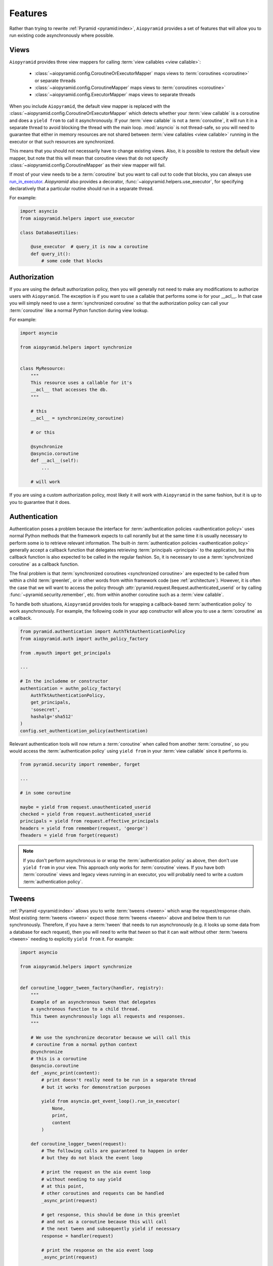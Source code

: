 Features
========

Rather than trying to rewrite :ref:`Pyramid <pyramid:index>`, ``Aiopyramid``
provides a set of features that will allow you to run existing code asynchronously
where possible.

Views
-----
``Aiopyramid`` provides three view mappers for calling :term:`view callables <view callable>`:

    * :class:`~aiopyramid.config.CoroutineOrExecutorMapper` maps views to :term:`coroutines <coroutine>` or separate threads
    * :class:`~aiopyramid.config.CoroutineMapper` maps views to :term:`coroutines <coroutine>`
    * :class:`~aiopyramid.config.ExecutorMapper` maps views to separate threads

When you include ``Aiopyramid``,
the default view mapper is replaced with the :class:`~aiopyramid.config.CoroutineOrExecutorMapper`
which detects whether your :term:`view callable` is a coroutine and does a ``yield from`` to
call it asynchronously. If your :term:`view callable` is not a :term:`coroutine`, it will run it in a
separate thread to avoid blocking the thread with the main loop. :mod:`asyncio` is not thread-safe,
so you will need to guarantee that either in memory resources are not shared between
:term:`view callables <view callable>` running in the executor or that such resources are synchronized.

This means that you should not necessarily have to change existing views. Also,
it is possible to restore the default view mapper, but note that this will mean that
coroutine views that do not specify :class:`~aiopyramid.config.CoroutineMapper` as their
view mapper will fail.

If most of your view needs to be a :term:`coroutine` but you want to call out to code that blocks, you can
always use `run_in_executor`_. `Aiopyramid` also provides a decorator, :func:`~aiopyramid.helpers.use_executor`,
for specifying declaratively that a particular routine should run in a separate thread.

For example:

.. code-block:: python

    import asyncio
    from aiopyramid.helpers import use_executor

    class DatabaseUtilies:

        @use_executor  # query_it is now a coroutine
        def query_it():
            # some code that blocks


Authorization
-------------

If you are using the default authorization policy, then you will generally not need to make any modifications
to authorize users with ``Aiopyramid``. The exception is if you want to use a callable that performs
some io for your __acl__. In that case you will simply need to use a :term:`synchronized coroutine` so
that the authorization policy can call your :term:`coroutine` like a normal Python function during view lookup.

For example:

.. code-block:: python

    import asyncio

    from aiopyramid.helpers import synchronize


    class MyResource:
        """
        This resource uses a callable for it's
        __acl__ that accesses the db.
        """

        # this
        __acl__ = synchronize(my_coroutine)

        # or this

        @synchronize
        @asyncio.coroutine
        def __acl__(self):
            ...

        # will work

If you are using a custom authorization policy, most likely it will work with ``Aiopyramid`` in the same
fashion, but it is up to you to guarantee that it does.

Authentication
--------------

Authentication poses a problem because the interface for
:term:`authentication policies <authentication policy>` uses normal Python methods that the framework expects
to call noramlly but at the same time it is usually necessary to perform some io to retrieve relevant information.
The built-in :term:`authentication policies <authentication policy>` generally accept a callback function that
delegates retrieving :term:`principals <principal>` to the application, but this callback function is also expected
to be called in the regular fashion. So, it is necessary to use a :term:`synchronized coroutine` as a callback
function.

The final problem is that :term:`synchronized coroutines <synchronized coroutine>` are expected
to be called from within a child :term:`greenlet`, or in other words from within framework code (see :ref:`architecture`).
However, it is often the case that we will want to access the policy through :attr:`pyramid.request.Request.authenticated_userid`
or by calling :func:`~pyramid.security.remember`, etc. from within another coroutine such as a :term:`view callable`.

To handle both situations, ``Aiopyramid`` provides tools for wrapping a callback-based :term:`authentication policy` to
work asynchronously. For example, the following code in your app constructor will allow you to use a :term:`coroutine` as
a callback.

.. code-block:: python

    from pyramid.authentication import AuthTktAuthenticationPolicy
    from aiopyramid.auth import authn_policy_factory

    from .myauth import get_principals

    ...

    # In the includeme or constructor
    authentication = authn_policy_factory(
        AuthTktAuthenticationPolicy,
        get_principals,
        'sosecret',
        hashalg='sha512'
    )
    config.set_authentication_policy(authentication)


Relevant authentication tools will now return a :term:`coroutine` when called from another :term:`coroutine`, so you
would access the :term:`authentication policy` using ``yield from`` in your :term:`view callable` since it performs io.

.. code-block:: python

    from pyramid.security import remember, forget

    ...

    # in some coroutine

    maybe = yield from request.unauthenticated_userid
    checked = yield from request.authenticated_userid
    principals = yield from request.effective_principals
    headers = yield from remember(request, 'george')
    fheaders = yield from forget(request)


.. note::

    If you don't perform asynchronous io or wrap the :term:`authentication policy` as above,
    then don't use ``yield from`` in your view. This approach only works for :term:`coroutine`
    views. If you have both :term:`coroutine` views and legacy views running in an executor,
    you will probably need to write a custom :term:`authentication policy`.

Tweens
------
:ref:`Pyramid <pyramid:index>` allows you to write :term:`tweens <tween>` which wrap the request/response chain. Most
existing :term:`tweens <tween>` expect those :term:`tweens <tween>` above and below them to run synchronously. Therefore,
if you have a :term:`tween` that needs to run asynchronously (e.g. it looks up some data from a
database for each request), then you will need to write that `tween` so that it can wait
without other :term:`tweens <tween>` needing to explicitly ``yield from`` it. For example:

.. code-block:: python

    import asyncio

    from aiopyramid.helpers import synchronize


    def coroutine_logger_tween_factory(handler, registry):
        """
        Example of an asynchronous tween that delegates
        a synchronous function to a child thread.
        This tween asynchronously logs all requests and responses.
        """

        # We use the synchronize decorator because we will call this
        # coroutine from a normal python context
        @synchronize
        # this is a coroutine
        @asyncio.coroutine
        def _async_print(content):
            # print doesn't really need to be run in a separate thread
            # but it works for demonstration purposes

            yield from asyncio.get_event_loop().run_in_executor(
                None,
                print,
                content
            )

        def coroutine_logger_tween(request):
            # The following calls are guaranteed to happen in order
            # but they do not block the event loop

            # print the request on the aio event loop
            # without needing to say yield
            # at this point,
            # other coroutines and requests can be handled
            _async_print(request)

            # get response, this should be done in this greenlet
            # and not as a coroutine because this will call
            # the next tween and subsequently yield if necessary
            response = handler(request)

            # print the response on the aio event loop
            _async_print(request)

            # return response after logging is done
            return response

        return coroutine_logger_tween

Traversal
---------
When using :ref:`Pyramid's <pyramid:index>` :term:`traversal` view lookup,
it is often the case that you will want to
make some io calls to a database or storage when traversing via `__getitem__`. When using the default
traverser, :ref:`Pyramid <pyramid:index>` will call `__getitem__` as a normal Python function. Therefore,
it is necessary to synchronize `__getitem__` on any asynchronous resources like so:

.. code-block:: python

    import asyncio

    from aiopyramid.helpers import synchronize


    class MyResource:
        """ This resource performs some asynchronous io. """

        __name__ = "example"
        __parent__ = None

        @synchronize
        @asyncio.coroutine
        def __getitem__(self, key):
            yield from self.example_coroutine()
            return self  # no matter the path, this is the context

        @asyncio.coroutine
        def example_coroutine(self):
            yield from asyncio.sleep(0.1)
            print('I am some async task.')

Servers
-------

``Aiopyramid`` supports both asynchronous `gunicorn`_ and the `uWSGI asyncio plugin`_.

Example `gunicorn`_ config:

.. code-block:: ini

    [server:main]
    use = egg:gunicorn#main
    host = 0.0.0.0
    port = 6543
    worker_class = aiopyramid.gunicorn.worker.AsyncGunicornWorker

Example `uWSGI`_ config:

.. code-block:: ini

    [uwsgi]
    http-socket = 0.0.0.0:6543
    workers = 1
    plugins =
        asyncio = 50
        greenlet

For those setting up ``Aiopyramid`` on a Mac, Ander Ustarroz's `tutorial`_ may prove useful.

Websockets
----------

``Aiopyramid`` provides additional view mappers for handling websocket connections with either
`gunicorn`_ or `uWSGI`_. Websockets with `gunicorn`_ use the `websockets`_ library whereas
`uWSGI`_ has native :term:`websocket` support. In either case, the interface is the same.

A function :term:`view callable` for a :term:`websocket` connection follows this pattern:

.. code-block:: python

    @view_config(mapper=<WebsocketMapper>)
    def websocket_callable(ws):
        # do stuff with ws


The ``ws`` argument passed to the callable has three methods for communicating with the :term:`websocket`
:meth:`recv`, :meth:`send`, and :meth:`close` methods, which correspond to similar methods in the `websockets`_ library.
A :term:`websocket` connection that echoes all messages using `gunicorn`_  would be:

.. code-block:: python

    from pyramid.view import view_config
    from aiopyramid.websocket.config import WebsocketMapper

    @view_config(route_name="ws", mapper=WebsocketMapper)
    def echo(ws):
        while True:
            message = yield from ws.recv()
            if message is None:
                break
            yield from ws.send(message)

``Aiopyramid`` also provides a :term:`view callable` class :class:`~aiopyramid.websocket.view.WebsocketConnectionView`
that has :meth:`~aiopyramid.websocket.view.WebsocketConnectionView.on_message`,
:meth:`~aiopyramid.websocket.view.WebsocketConnectionView.on_open`,
and :meth:`~aiopyramid.websocket.view.WebsocketConnectionView.on_close` callbacks.
Class-based websocket views also have a :meth:`~aiopyramid.websocket.view.WebsocketConnectionView.send` convenience method,
otherwise the underyling ``ws`` may be accessed as :attr:`self.ws`.
Simply extend :class:`~aiopyramid.websocket.view.WebsocketConnectionView`
specifying the correct :term:`view mapper` for your server either via the :attr:`__view_mapper__` attribute or the
:func:`view_config <pyramid:pyramid.view.view_config>` decorator. The above example could be rewritten in a larger project, this time using `uWSGI`_,
as follows:

.. code-block:: python

    from pyramid.view import view_config
    from aiopyramid.websocket.view import WebsocketConnectionView
    from aiopyramid.websocket.config import UWSGIWebsocketMapper

    from myproject.resources import MyWebsocketContext

    class MyWebsocket(WebsocketConnectionView):
        __view_mapper__ = UWSGIWebsocketMapper


    @view_config(context=MyWebsocketContext)
    class EchoWebsocket(MyWebsocket):

        def on_message(self, message):
            yield from self.send(message)


uWSGI Special Note
..................

``Aiopyramid`` uses a special :class:`~aiopyramid.websocket.exceptions.WebsocketClosed` exception
to disconnect a :term:`greenlet` after a :term:`websocket`
has been closed. This exception will be visible in log ouput when using `uWSGI`_. In order to squelch this
message, wrap the wsgi application in the :func:`~aiopyramid.websocket.helpers.ignore_websocket_closed` middleware
in your application's constructor like so:

.. code-block:: python

    from aiopyramid.websocket.helpers import ignore_websocket_closed

    ...
    app = config.make_wsgi_app()
    return ignore_websocket_closed(app)


.. _gunicorn: http://gunicorn.org
.. _uWSGI: https://github.com/unbit/uwsgi
.. _uWSGI asyncio plugin: http://uwsgi-docs.readthedocs.org/en/latest/asyncio.html
.. _websockets: http://aaugustin.github.io/websockets/
.. _tutorial: http://www.developerfiles.com/installing-uwsgi-with-asyncio-on-mac-os-x-10-10-yosemite/
.. _run_in_executor: https://docs.python.org/3/library/asyncio-eventloop.html#asyncio.BaseEventLoop.run_in_executor
